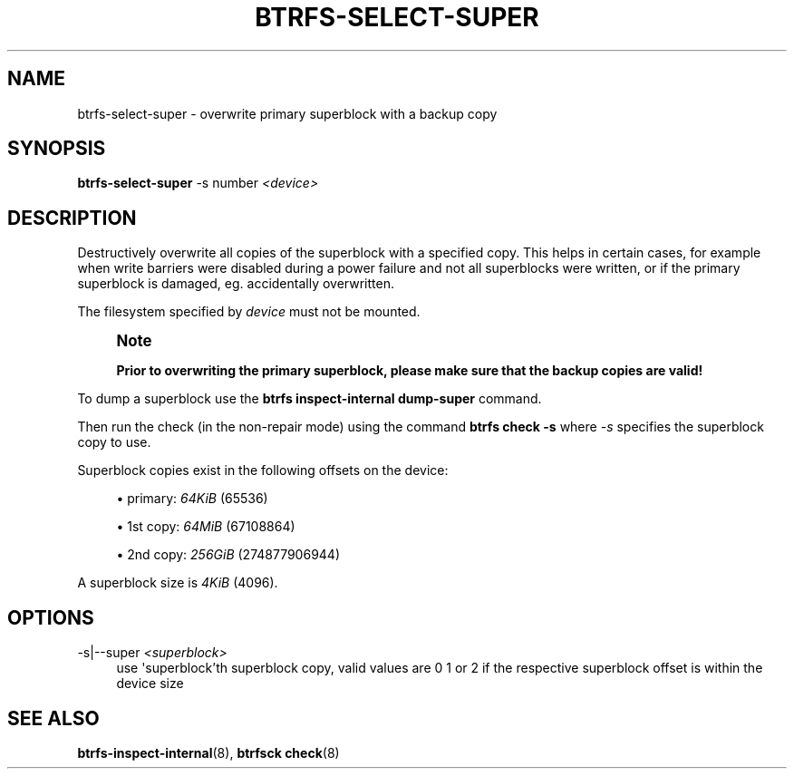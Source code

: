 '\" t
.\"     Title: btrfs-select-super
.\"    Author: [FIXME: author] [see http://www.docbook.org/tdg5/en/html/author]
.\" Generator: DocBook XSL Stylesheets vsnapshot <http://docbook.sf.net/>
.\"      Date: 12/05/2018
.\"    Manual: Btrfs Manual
.\"    Source: Btrfs v4.19.1
.\"  Language: English
.\"
.TH "BTRFS\-SELECT\-SUPER" "8" "12/05/2018" "Btrfs v4\&.19\&.1" "Btrfs Manual"
.\" -----------------------------------------------------------------
.\" * Define some portability stuff
.\" -----------------------------------------------------------------
.\" ~~~~~~~~~~~~~~~~~~~~~~~~~~~~~~~~~~~~~~~~~~~~~~~~~~~~~~~~~~~~~~~~~
.\" http://bugs.debian.org/507673
.\" http://lists.gnu.org/archive/html/groff/2009-02/msg00013.html
.\" ~~~~~~~~~~~~~~~~~~~~~~~~~~~~~~~~~~~~~~~~~~~~~~~~~~~~~~~~~~~~~~~~~
.ie \n(.g .ds Aq \(aq
.el       .ds Aq '
.\" -----------------------------------------------------------------
.\" * set default formatting
.\" -----------------------------------------------------------------
.\" disable hyphenation
.nh
.\" disable justification (adjust text to left margin only)
.ad l
.\" -----------------------------------------------------------------
.\" * MAIN CONTENT STARTS HERE *
.\" -----------------------------------------------------------------
.SH "NAME"
btrfs-select-super \- overwrite primary superblock with a backup copy
.SH "SYNOPSIS"
.sp
\fBbtrfs\-select\-super\fR \-s number \fI<device>\fR
.SH "DESCRIPTION"
.sp
Destructively overwrite all copies of the superblock with a specified copy\&. This helps in certain cases, for example when write barriers were disabled during a power failure and not all superblocks were written, or if the primary superblock is damaged, eg\&. accidentally overwritten\&.
.sp
The filesystem specified by \fIdevice\fR must not be mounted\&.
.if n \{\
.sp
.\}
.RS 4
.it 1 an-trap
.nr an-no-space-flag 1
.nr an-break-flag 1
.br
.ps +1
\fBNote\fR
.ps -1
.br
.sp
\fBPrior to overwriting the primary superblock, please make sure that the backup copies are valid!\fR
.sp .5v
.RE
.sp
To dump a superblock use the \fBbtrfs inspect\-internal dump\-super\fR command\&.
.sp
Then run the check (in the non\-repair mode) using the command \fBbtrfs check \-s\fR where \fI\-s\fR specifies the superblock copy to use\&.
.sp
Superblock copies exist in the following offsets on the device:
.sp
.RS 4
.ie n \{\
\h'-04'\(bu\h'+03'\c
.\}
.el \{\
.sp -1
.IP \(bu 2.3
.\}
primary:
\fI64KiB\fR
(65536)
.RE
.sp
.RS 4
.ie n \{\
\h'-04'\(bu\h'+03'\c
.\}
.el \{\
.sp -1
.IP \(bu 2.3
.\}
1st copy:
\fI64MiB\fR
(67108864)
.RE
.sp
.RS 4
.ie n \{\
\h'-04'\(bu\h'+03'\c
.\}
.el \{\
.sp -1
.IP \(bu 2.3
.\}
2nd copy:
\fI256GiB\fR
(274877906944)
.RE
.sp
A superblock size is \fI4KiB\fR (4096)\&.
.SH "OPTIONS"
.PP
\-s|\-\-super \fI<superblock>\fR
.RS 4
use \*(Aqsuperblock\(cqth superblock copy, valid values are 0 1 or 2 if the respective superblock offset is within the device size
.RE
.SH "SEE ALSO"
.sp
\fBbtrfs\-inspect\-internal\fR(8), \fBbtrfsck check\fR(8)
